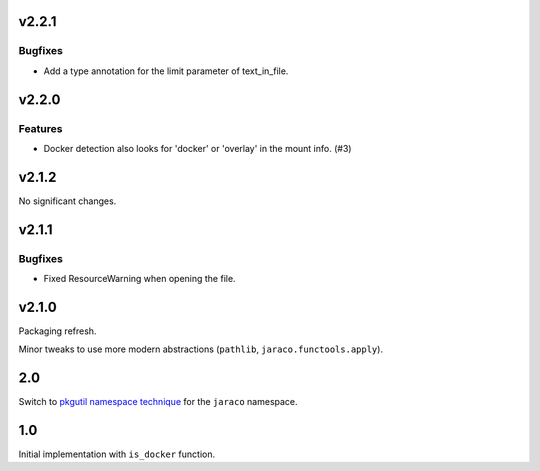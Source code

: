 v2.2.1
======

Bugfixes
--------

- Add a type annotation for the limit parameter of text_in_file.


v2.2.0
======

Features
--------

- Docker detection also looks for 'docker' or 'overlay' in the mount info. (#3)


v2.1.2
======

No significant changes.


v2.1.1
======

Bugfixes
--------

- Fixed ResourceWarning when opening the file.


v2.1.0
======

Packaging refresh.

Minor tweaks to use more modern abstractions (``pathlib``, ``jaraco.functools.apply``).

2.0
===

Switch to `pkgutil namespace technique
<https://packaging.python.org/guides/packaging-namespace-packages/#pkgutil-style-namespace-packages>`_
for the ``jaraco`` namespace.

1.0
===

Initial implementation with ``is_docker`` function.
